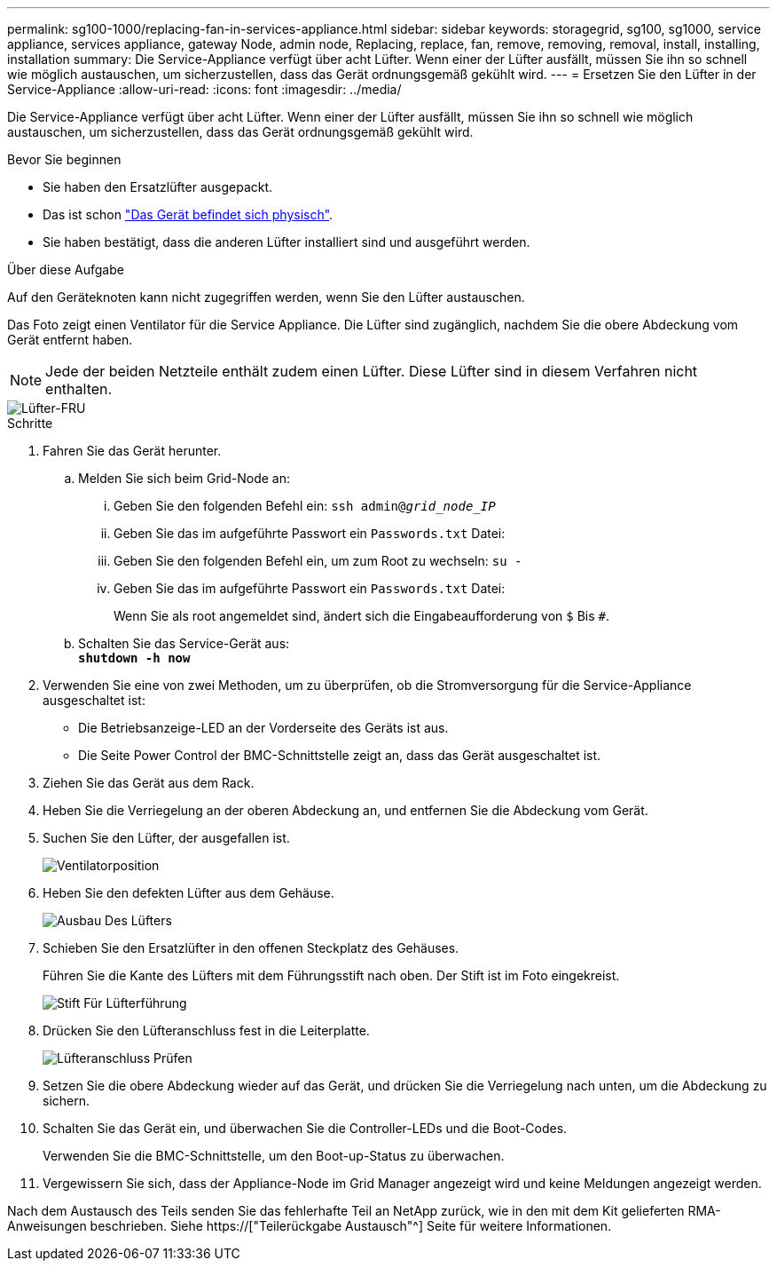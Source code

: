 ---
permalink: sg100-1000/replacing-fan-in-services-appliance.html 
sidebar: sidebar 
keywords: storagegrid, sg100, sg1000, service appliance, services appliance, gateway Node, admin node, Replacing, replace, fan, remove, removing, removal, install, installing, installation 
summary: Die Service-Appliance verfügt über acht Lüfter. Wenn einer der Lüfter ausfällt, müssen Sie ihn so schnell wie möglich austauschen, um sicherzustellen, dass das Gerät ordnungsgemäß gekühlt wird. 
---
= Ersetzen Sie den Lüfter in der Service-Appliance
:allow-uri-read: 
:icons: font
:imagesdir: ../media/


[role="lead"]
Die Service-Appliance verfügt über acht Lüfter. Wenn einer der Lüfter ausfällt, müssen Sie ihn so schnell wie möglich austauschen, um sicherzustellen, dass das Gerät ordnungsgemäß gekühlt wird.

.Bevor Sie beginnen
* Sie haben den Ersatzlüfter ausgepackt.
* Das ist schon link:locating-controller-in-data-center.html["Das Gerät befindet sich physisch"].
* Sie haben bestätigt, dass die anderen Lüfter installiert sind und ausgeführt werden.


.Über diese Aufgabe
Auf den Geräteknoten kann nicht zugegriffen werden, wenn Sie den Lüfter austauschen.

Das Foto zeigt einen Ventilator für die Service Appliance. Die Lüfter sind zugänglich, nachdem Sie die obere Abdeckung vom Gerät entfernt haben.


NOTE: Jede der beiden Netzteile enthält zudem einen Lüfter. Diese Lüfter sind in diesem Verfahren nicht enthalten.

image::../media/fan_fru.png[Lüfter-FRU]

.Schritte
. Fahren Sie das Gerät herunter.
+
.. Melden Sie sich beim Grid-Node an:
+
... Geben Sie den folgenden Befehl ein: `ssh admin@_grid_node_IP_`
... Geben Sie das im aufgeführte Passwort ein `Passwords.txt` Datei:
... Geben Sie den folgenden Befehl ein, um zum Root zu wechseln: `su -`
... Geben Sie das im aufgeführte Passwort ein `Passwords.txt` Datei:
+
Wenn Sie als root angemeldet sind, ändert sich die Eingabeaufforderung von `$` Bis `#`.



.. Schalten Sie das Service-Gerät aus: +
`*shutdown -h now*`


. Verwenden Sie eine von zwei Methoden, um zu überprüfen, ob die Stromversorgung für die Service-Appliance ausgeschaltet ist:
+
** Die Betriebsanzeige-LED an der Vorderseite des Geräts ist aus.
** Die Seite Power Control der BMC-Schnittstelle zeigt an, dass das Gerät ausgeschaltet ist.


. Ziehen Sie das Gerät aus dem Rack.
. Heben Sie die Verriegelung an der oberen Abdeckung an, und entfernen Sie die Abdeckung vom Gerät.
. Suchen Sie den Lüfter, der ausgefallen ist.
+
image::../media/fan_location.png[Ventilatorposition]

. Heben Sie den defekten Lüfter aus dem Gehäuse.
+
image::../media/fan_removal.png[Ausbau Des Lüfters]

. Schieben Sie den Ersatzlüfter in den offenen Steckplatz des Gehäuses.
+
Führen Sie die Kante des Lüfters mit dem Führungsstift nach oben. Der Stift ist im Foto eingekreist.

+
image::../media/fan_guide_pin.png[Stift Für Lüfterführung]

. Drücken Sie den Lüfteranschluss fest in die Leiterplatte.
+
image::../media/fan_connector_check.png[Lüfteranschluss Prüfen]

. Setzen Sie die obere Abdeckung wieder auf das Gerät, und drücken Sie die Verriegelung nach unten, um die Abdeckung zu sichern.
. Schalten Sie das Gerät ein, und überwachen Sie die Controller-LEDs und die Boot-Codes.
+
Verwenden Sie die BMC-Schnittstelle, um den Boot-up-Status zu überwachen.

. Vergewissern Sie sich, dass der Appliance-Node im Grid Manager angezeigt wird und keine Meldungen angezeigt werden.


Nach dem Austausch des Teils senden Sie das fehlerhafte Teil an NetApp zurück, wie in den mit dem Kit gelieferten RMA-Anweisungen beschrieben. Siehe https://["Teilerückgabe  Austausch"^] Seite für weitere Informationen.
